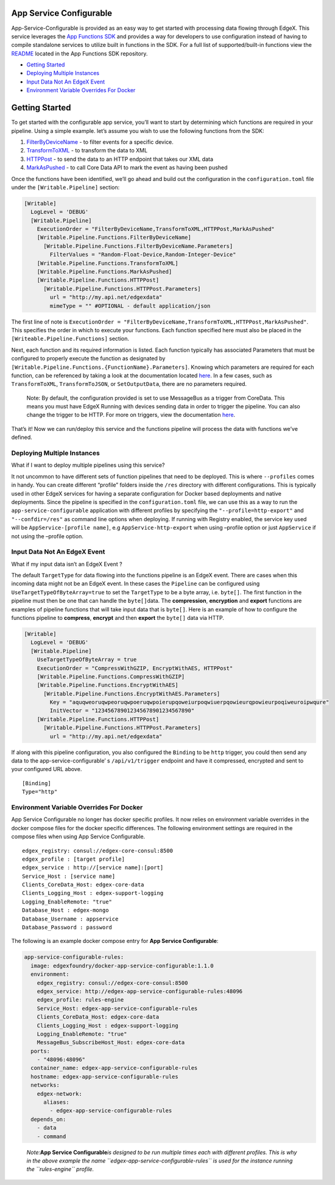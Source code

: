 App Service Configurable
========================

App-Service-Configurable is provided as an easy way to get started with
processing data flowing through EdgeX. This service leverages the `App
Functions SDK <https://github.com/edgexfoundry/app-functions-sdk-go>`__
and provides a way for developers to use configuration instead of having
to compile standalone services to utilize built in functions in the SDK.
For a full list of supported/built-in functions view the
`README <https://github.com/edgexfoundry/app-functions-sdk-go>`__
located in the App Functions SDK repository.

.. raw:: html

   <!--ts-->

-  `Getting Started <#getting-started>`__
-  `Deploying Multiple Instances <#deploying-multiple-instances>`__
-  `Input Data Not An EdgeX Event <#input-data-not-an-edgex-event>`__
-  `Environment Variable Overrides For
   Docker <#environment-variable-overrides-for-docker>`__

Getting Started
===============

To get started with the configurable app service, you’ll want to start
by determining which functions are required in your pipeline. Using a
simple example. let’s assume you wish to use the following functions
from the SDK:

1) `FilterByDeviceName <https://github.com/edgexfoundry/app-functions-sdk-go#filtering>`__
   - to filter events for a specific device.
2) `TransformToXML <https://github.com/edgexfoundry/app-functions-sdk-go#conversion>`__
   - to transform the data to XML
3) `HTTPPost <https://github.com/edgexfoundry/app-functions-sdk-go#export-functions>`__
   - to send the data to an HTTP endpoint that takes our XML data
4) `MarkAsPushed <https://github.com/edgexfoundry/app-functions-sdk-go/blob/master/README.md#CoreData-Functions>`__
   - to call Core Data API to mark the event as having been pushed

Once the functions have been identified, we’ll go ahead and build out
the configuration in the ``configuration.toml`` file under the
``[Writable.Pipeline]`` section:

.. code:: toml

   [Writable]
     LogLevel = 'DEBUG'
     [Writable.Pipeline]
       ExecutionOrder = "FilterByDeviceName,TransformToXML,HTTPPost,MarkAsPushed"
       [Writable.Pipeline.Functions.FilterByDeviceName]
         [Writable.Pipeline.Functions.FilterByDeviceName.Parameters]
           FilterValues = "Random-Float-Device,Random-Integer-Device"
       [Writable.Pipeline.Functions.TransformToXML]
       [Writable.Pipeline.Functions.MarkAsPushed]
       [Writable.Pipeline.Functions.HTTPPost]
         [Writable.Pipeline.Functions.HTTPPost.Parameters]
           url = "http://my.api.net/edgexdata"
           mimeType = "" #OPTIONAL - default application/json

The first line of note is
``ExecutionOrder = "FilterByDeviceName,TransformToXML,HTTPPost,MarkAsPushed"``.
This specifies the order in which to execute your functions. Each
function specified here must also be placed in the
``[Writeable.Pipeline.Functions]`` section.

Next, each function and its required information is listed. Each
function typically has associated Parameters that must be configured to
properly execute the function as designated by
``[Writable.Pipeline.Functions.{FunctionName}.Parameters]``. Knowing
which parameters are required for each function, can be referenced by
taking a look at the documentation located
`here <https://github.com/edgexfoundry/app-functions-sdk-go#built-in-transformsfunctions>`__.
In a few cases, such as ``TransformToXML``, ``TransformToJSON``, or
``SetOutputData``, there are no parameters required.

   Note: By default, the configuration provided is set to use MessageBus
   as a trigger from CoreData. This means you must have EdgeX Running
   with devices sending data in order to trigger the pipeline. You can
   also change the trigger to be HTTP. For more on triggers, view the
   documentation
   `here <https://github.com/edgexfoundry/app-functions-sdk-go#triggers>`__.

That’s it! Now we can run/deploy this service and the functions pipeline
will process the data with functions we’ve defined.

Deploying Multiple Instances
----------------------------

What if I want to deploy multiple pipelines using this service?

It not uncommon to have different sets of function pipelines that need
to be deployed. This is where ``--profiles`` comes in handy. You can
create different “profile” folders inside the ``/res`` directory with
different configurations. This is typically used in other EdgeX services
for having a separate configuration for Docker based deployments and
native deployments. Since the pipeline is specified in the
``configuration.toml`` file, we can use this as a way to run the
``app-service-configurable`` application with different profiles by
specifying the ``"--profile=http-export"`` and ``"--confdir=/res"`` as
command line options when deploying. If running with Registry enabled,
the service key used will be ``AppService-[profile name]``, e.g
``AppService-http-export`` when using –profile option or just
``AppService`` if not using the –profile option.

Input Data Not An EdgeX Event
-----------------------------

What if my input data isn’t an EdgeX Event ?

The default ``TargetType`` for data flowing into the functions pipeline
is an EdgeX event. There are cases when this incoming data might not be
an EdgeX event. In these cases the ``Pipeline`` can be configured using
``UseTargetTypeOfByteArray=true`` to set the ``TargetType`` to be a byte
array, i.e. \ ``byte[]``. The first function in the pipeline must then
be one that can handle the ``byte[]``\ data. The **compression**,
**encryption** and **export** functions are examples of pipeline
functions that will take input data that is ``byte[]``. Here is an
example of how to configure the functions pipeline to **compress**,
**encrypt** and then **export** the ``byte[]`` data via HTTP.

.. code:: toml

   [Writable]
     LogLevel = 'DEBUG'
     [Writable.Pipeline]
       UseTargetTypeOfByteArray = true
       ExecutionOrder = "CompressWithGZIP, EncryptWithAES, HTTPPost"
       [Writable.Pipeline.Functions.CompressWithGZIP]
       [Writable.Pipeline.Functions.EncryptWithAES]
         [Writable.Pipeline.Functions.EncryptWithAES.Parameters]
           Key = "aquqweoruqwpeoruqwpoeruqwpoierupqoweiurpoqwiuerpqowieurqpowieurpoqiweuroipwqure"
           InitVector = "123456789012345678901234567890"
       [Writable.Pipeline.Functions.HTTPPost]
         [Writable.Pipeline.Functions.HTTPPost.Parameters]
           url = "http://my.api.net/edgexdata"

If along with this pipeline configuration, you also configured the
``Binding`` to be ``http`` trigger, you could then send any data to the
app-service-configurable’ s ``/api/v1/trigger`` endpoint and have it
compressed, encrypted and sent to your configured URL above.

::

   [Binding]
   Type="http"

Environment Variable Overrides For Docker
-----------------------------------------

App Service Configurable no longer has docker specific profiles. It now
relies on environment variable overrides in the docker compose files for
the docker specific differences. The following environment settings are
required in the compose files when using App Service Configurable.

::

   edgex_registry: consul://edgex-core-consul:8500
   edgex_profile : [target profile]
   edgex_service : http://[service name]:[port]
   Service_Host : [service name]
   Clients_CoreData_Host: edgex-core-data
   Clients_Logging_Host : edgex-support-logging
   Logging_EnableRemote: "true"
   Database_Host : edgex-mongo
   Database_Username : appservice
   Database_Password : password

The following is an example docker compose entry for **App Service
Configurable**:

.. code:: yaml

     app-service-configurable-rules:
       image: edgexfoundry/docker-app-service-configurable:1.1.0
       environment:
         edgex_registry: consul://edgex-core-consul:8500
         edgex_service: http://edgex-app-service-configurable-rules:48096
         edgex_profile: rules-engine
         Service_Host: edgex-app-service-configurable-rules
         Clients_CoreData_Host: edgex-core-data
         Clients_Logging_Host : edgex-support-logging
         Logging_EnableRemote: "true"      
         MessageBus_SubscribeHost_Host: edgex-core-data
       ports:
         - "48096:48096"
       container_name: edgex-app-service-configurable-rules
       hostname: edgex-app-service-configurable-rules
       networks:
         edgex-network:
           aliases:
             - edgex-app-service-configurable-rules
       depends_on:
         - data
         - command

..

   *Note:*\ **App Service Configurable**\ *is designed to be run
   multiple times each with different profiles. This is why in the above
   example the name ``edgex-app-service-configurable-rules`` is used for
   the instance running the ``rules-engine`` profile.*
